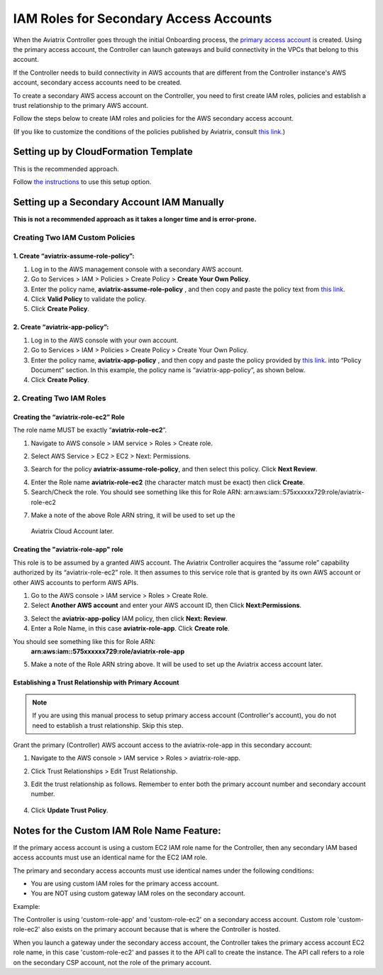 ﻿

#######################################
IAM Roles for Secondary Access Accounts
#######################################

When the Aviatrix Controller goes through the initial Onboarding process, the `primary access account <http://docs.aviatrix.com/HowTos/onboarding_faq.html#what-is-the-aviatrix-primary-access-account>`_ is created. 
Using the primary access account, the Controller can launch gateways and build connectivity in the VPCs that belong to this account. 

If the Controller needs to build connectivity in AWS accounts that are different from the Controller instance's AWS account, secondary access accounts need to be created. 

To create a secondary AWS access account on the Controller, you need to first create IAM roles, policies and establish a trust relationship to the primary AWS account. 

Follow the steps below to create IAM roles and policies for the AWS secondary access account. 

(If you like to customize the conditions of the policies published by Aviatrix, consult `this link. <http://docs.aviatrix.com/HowTos/customize_aws_iam_policy.html>`_)

Setting up by CloudFormation Template 
===========================================================================

This is the recommended approach. 

Follow `the instructions <https://docs.aviatrix.com/HowTos/aviatrix_account.html#setup-additional-access-account-for-aws-cloud>`_ to use this setup option. 

Setting up a Secondary Account IAM Manually
=========================================================================

**This is not a recommended approach as it takes a longer time and is error-prone.** 

Creating Two IAM Custom Policies
-----------------------------------------------

1. Create “aviatrix-assume-role-policy”:
~~~~~~~~~~~~~~~~~~~~~~~~~~~~~~~~~~~~~~~~~

#. Log in to the AWS management console with a secondary AWS account.
#. Go to Services > IAM > Policies > Create Policy > **Create Your Own Policy**.
#. Enter the policy name, **aviatrix-assume-role-policy** , and then copy and
   paste the policy text from `this
   link <https://s3-us-west-2.amazonaws.com/aviatrix-download/iam_assume_role_policy.txt>`__.
#. Click **Valid Policy** to validate the policy.
#. Click **Create Policy**.

2. Create “aviatrix-app-policy”:
~~~~~~~~~~~~~~~~~~~~~~~~~~~~~~~~~

#. Log in to the AWS console with your own account.
#. Go to Services > IAM > Policies > Create Policy > Create Your Own Policy.
#. Enter the policy name, **aviatrix-app-policy** , and then copy and paste the
   policy provided by `this
   link <https://s3-us-west-2.amazonaws.com/aviatrix-download/IAM_access_policy_for_CloudN.txt>`__.
   into “Policy Document” section. In this example, the policy name is
   “aviatrix-app-policy”, as shown below.
#. Click **Create Policy**.

2. Creating Two IAM Roles
------------------------------------

Creating the “aviatrix-role-ec2” Role
~~~~~~~~~~~~~~~~~~~~~~~~~~~~~~~~~~~~

The role name MUST be exactly “\ **aviatrix-role-ec2**\ ”.

1. Navigate to AWS console > IAM service > Roles > Create role.

|image3|

2. Select AWS Service > EC2 > EC2 > Next: Permissions.

|image4|

3. Search for the policy **aviatrix-assume-role-policy**, and then select this policy. Click **Next Review**.

|image5|

4. Enter the Role name **aviatrix-role-ec2** (the character match must be exact) then click **Create**.
5. Search/Check the role. You should see something
   like this for Role ARN:
   arn:aws:iam::575xxxxxx729:role/aviatrix-role-ec2

|image0|

7.  Make a note of the above Role ARN string, it will be used to set up the
   Aviatrix Cloud Account later.

Creating the "aviatrix-role-app" role
~~~~~~~~~~~~~~~~~~~~~~~~~~~~~~~~~~~~~~~

This role is to be assumed by a granted AWS account. The Aviatrix
Controller acquires the “assume role” capability authorized by its
“aviatrix-role-ec2” role. It then assumes to this service role that is
granted by its own AWS account or other AWS accounts to perform AWS
APIs.

1. Go to the AWS console > IAM service > Roles > Create Role.
2. Select **Another AWS account** and enter your AWS account ID, then Click **Next:Permissions**.

|image6|

3. Select the **aviatrix-app-policy** IAM policy, then click **Next: Review**.
4. Enter a Role Name, in this case **aviatrix-role-app**. Click **Create role**.

You should see something like this for Role ARN:
   **arn:aws:iam::575xxxxxx729:role/aviatrix-role-app**

5. Make a note of the Role ARN string above. It will be used to set up the Aviatrix access account later.

    |image1|

Establishing a Trust Relationship with Primary Account
~~~~~~~~~~~~~~~~~~~~~~~~~~~~~~~~~~~~~~~~~~~~~~~~~~~~~~~

.. note::

   If you are using this manual process to setup primary access account (Controller's account), you do not need to establish a trust relationship. Skip this step. 

Grant the primary (Controller) AWS account access to the aviatrix-role-app in this secondary account:

1. Navigate to the AWS console > IAM service > Roles > aviatrix-role-app.
2. Click Trust Relationships > Edit Trust Relationship.
3. Edit the trust relationship as follows. Remember to enter both the primary account number and secondary account number.

      |image2|

4. Click **Update Trust Policy**.

Notes for the Custom IAM Role Name Feature:
=======================================

If the primary access account is using a custom EC2 IAM role name for the Controller, then any secondary IAM based access accounts must use an identical name for the EC2 IAM role.

The primary and secondary access accounts must use identical names under the following conditions:

* You are using custom IAM roles for the primary access account.
* You are NOT using custom gateway IAM roles on the secondary account.

Example:

The Controller is using 'custom-role-app' and 'custom-role-ec2' on a secondary access account. Custom role 'custom-role-ec2' also exists on the primary account because that is where the Controller is hosted.

When you launch a gateway under the secondary access account, the Controller takes the primary access account EC2 role name, in this case 'custom-role-ec2' and passes it to the API call to create the instance. The API call refers to a role on the secondary CSP account, not the role of the primary account. 

.. |image0| image:: IAM_media/image1.png
   :width: 6.50000in
   :height: 2.99931in
.. |image1| image:: IAM_media/image2.png
   :width: 6.50000in
   :height: 3.31806in
.. |image2| image:: IAM_media/image3.png
   :width: 4.67200in
   :height: 3.33379in
.. |image3| image:: IAM_media/img_create_assume_role_step_01.png
   :width: 4.67200in
   :height: 3.33379in
.. |image4| image:: IAM_media/img_create_assume_role_step_02_select_ec2_type_role.png
   :width: 4.67200in
   :height: 3.33379in
.. |image5| image:: IAM_media/img_create_assume_role_step_03_attach_assume_role_policy.png
   :width: 4.67200in
   :height: 3.33379in
.. |image6| image:: IAM_media/img_create_cross_account_role_step_01.png
   :width: 4.67200in
   :height: 3.33379in

.. |imageCFCreate| image:: IAM_media/cf_create.png

.. |imageCFSelectTemplate-S3| image:: IAM_media/imageCFSelectTemplate-S3.png

.. |imageCFEnableTermProtection| image:: IAM_media/cf_termination_protection.png

.. |imageCFCreateFinal| image:: IAM_media/cf_create_final.png

.. add in the disqus tag

.. disqus::
